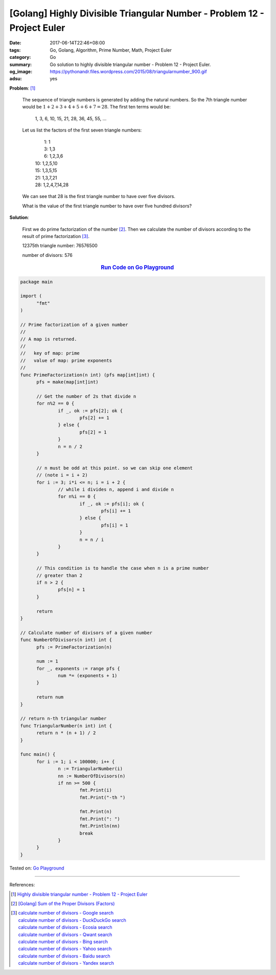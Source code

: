 [Golang] Highly Divisible Triangular Number - Problem 12 - Project Euler
########################################################################

:date: 2017-06-14T22:46+08:00
:tags: Go, Golang, Algorithm, Prime Number, Math, Project Euler
:category: Go
:summary: Go solution to highly divisible triangular number
          - Problem 12 - Project Euler.
:og_image: https://pythonandr.files.wordpress.com/2015/08/triangularnumber_900.gif
:adsu: yes

**Problem**: [1]_

  The sequence of triangle numbers is generated by adding the natural numbers.
  So the 7th triangle number would be :math:`1 + 2 + 3 + 4 + 5 + 6 + 7 = 28`.
  The first ten terms would be:

    1, 3, 6, 10, 15, 21, 28, 36, 45, 55, ...

  Let us list the factors of the first seven triangle numbers:

    |  1: 1
    |  3: 1,3
    |  6: 1,2,3,6
    | 10: 1,2,5,10
    | 15: 1,3,5,15
    | 21: 1,3,7,21
    | 28: 1,2,4,7,14,28

  We can see that 28 is the first triangle number to have over five divisors.

  What is the value of the first triangle number to have over five hundred
  divisors?

**Solution**:

  First we do prime factorization of the number [2]_.
  Then we calculate the number of divisors according to the result of prime
  factorization [3]_.

  12375th triangle number: 76576500

  number of divisors: 576

.. rubric:: `Run Code on Go Playground <https://play.golang.org/p/v1dPoJoSAu>`__
   :class: align-center

.. code-block:: go

  package main

  import (
  	"fmt"
  )

  // Prime factorization of a given number
  //
  // A map is returned.
  //
  //   key of map: prime
  //   value of map: prime exponents
  //
  func PrimeFactorization(n int) (pfs map[int]int) {
  	pfs = make(map[int]int)

  	// Get the number of 2s that divide n
  	for n%2 == 0 {
  		if _, ok := pfs[2]; ok {
  			pfs[2] += 1
  		} else {
  			pfs[2] = 1
  		}
  		n = n / 2
  	}

  	// n must be odd at this point. so we can skip one element
  	// (note i = i + 2)
  	for i := 3; i*i <= n; i = i + 2 {
  		// while i divides n, append i and divide n
  		for n%i == 0 {
  			if _, ok := pfs[i]; ok {
  				pfs[i] += 1
  			} else {
  				pfs[i] = 1
  			}
  			n = n / i
  		}
  	}

  	// This condition is to handle the case when n is a prime number
  	// greater than 2
  	if n > 2 {
  		pfs[n] = 1
  	}

  	return
  }

  // Calculate number of divisors of a given number
  func NumberOfDivisors(n int) int {
  	pfs := PrimeFactorization(n)

  	num := 1
  	for _, exponents := range pfs {
  		num *= (exponents + 1)
  	}

  	return num
  }

  // return n-th triangular number
  func TriangularNumber(n int) int {
  	return n * (n + 1) / 2
  }

  func main() {
  	for i := 1; i < 100000; i++ {
  		n := TriangularNumber(i)
  		nn := NumberOfDivisors(n)
  		if nn >= 500 {
  			fmt.Print(i)
  			fmt.Print("-th ")

  			fmt.Print(n)
  			fmt.Print(": ")
  			fmt.Println(nn)
  			break
  		}
  	}
  }

Tested on: `Go Playground`_

----

References:

.. [1] `Highly divisible triangular number - Problem 12 - Project Euler <https://projecteuler.net/problem=12>`_
.. [2] `[Golang] Sum of the Proper Divisors (Factors) <{filename}../../05/19/go-sum-of-proper-factors%en.rst>`_
.. [3] | `calculate number of divisors - Google search <https://www.google.com/search?q=calculate+number+of+divisors>`_
       | `calculate number of divisors - DuckDuckGo search <https://duckduckgo.com/?q=calculate+number+of+divisors>`_
       | `calculate number of divisors - Ecosia search <https://www.ecosia.org/search?q=calculate+number+of+divisors>`_
       | `calculate number of divisors - Qwant search <https://www.qwant.com/?q=calculate+number+of+divisors>`_
       | `calculate number of divisors - Bing search <https://www.bing.com/search?q=calculate+number+of+divisors>`_
       | `calculate number of divisors - Yahoo search <https://search.yahoo.com/search?p=calculate+number+of+divisors>`_
       | `calculate number of divisors - Baidu search <https://www.baidu.com/s?wd=calculate+number+of+divisors>`_
       | `calculate number of divisors - Yandex search <https://www.yandex.com/search/?text=calculate+number+of+divisors>`_

.. _Go: https://golang.org/
.. _Golang: https://golang.org/
.. _Go Playground: https://play.golang.org/
